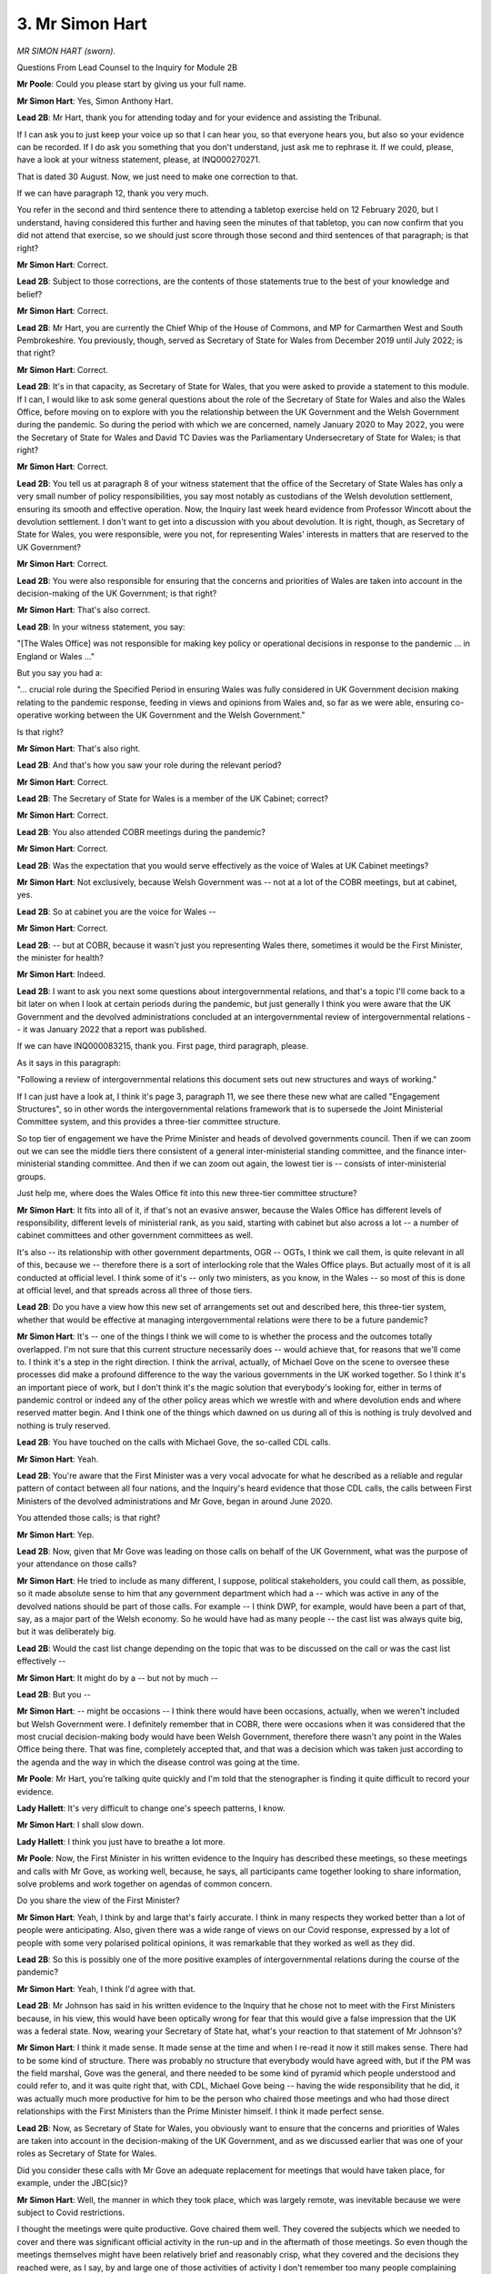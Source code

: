 3. Mr Simon Hart
================

*MR SIMON HART (sworn).*

Questions From Lead Counsel to the Inquiry for Module 2B

**Mr Poole**: Could you please start by giving us your full name.

**Mr Simon Hart**: Yes, Simon Anthony Hart.

**Lead 2B**: Mr Hart, thank you for attending today and for your evidence and assisting the Tribunal.

If I can ask you to just keep your voice up so that I can hear you, so that everyone hears you, but also so your evidence can be recorded. If I do ask you something that you don't understand, just ask me to rephrase it. If we could, please, have a look at your witness statement, please, at INQ000270271.

That is dated 30 August. Now, we just need to make one correction to that.

If we can have paragraph 12, thank you very much.

You refer in the second and third sentence there to attending a tabletop exercise held on 12 February 2020, but I understand, having considered this further and having seen the minutes of that tabletop, you can now confirm that you did not attend that exercise, so we should just score through those second and third sentences of that paragraph; is that right?

**Mr Simon Hart**: Correct.

**Lead 2B**: Subject to those corrections, are the contents of those statements true to the best of your knowledge and belief?

**Mr Simon Hart**: Correct.

**Lead 2B**: Mr Hart, you are currently the Chief Whip of the House of Commons, and MP for Carmarthen West and South Pembrokeshire. You previously, though, served as Secretary of State for Wales from December 2019 until July 2022; is that right?

**Mr Simon Hart**: Correct.

**Lead 2B**: It's in that capacity, as Secretary of State for Wales, that you were asked to provide a statement to this module. If I can, I would like to ask some general questions about the role of the Secretary of State for Wales and also the Wales Office, before moving on to explore with you the relationship between the UK Government and the Welsh Government during the pandemic. So during the period with which we are concerned, namely January 2020 to May 2022, you were the Secretary of State for Wales and David TC Davies was the Parliamentary Undersecretary of State for Wales; is that right?

**Mr Simon Hart**: Correct.

**Lead 2B**: You tell us at paragraph 8 of your witness statement that the office of the Secretary of State Wales has only a very small number of policy responsibilities, you say most notably as custodians of the Welsh devolution settlement, ensuring its smooth and effective operation. Now, the Inquiry last week heard evidence from Professor Wincott about the devolution settlement. I don't want to get into a discussion with you about devolution. It is right, though, as Secretary of State for Wales, you were responsible, were you not, for representing Wales' interests in matters that are reserved to the UK Government?

**Mr Simon Hart**: Correct.

**Lead 2B**: You were also responsible for ensuring that the concerns and priorities of Wales are taken into account in the decision-making of the UK Government; is that right?

**Mr Simon Hart**: That's also correct.

**Lead 2B**: In your witness statement, you say:

"[The Wales Office] was not responsible for making key policy or operational decisions in response to the pandemic ... in England or Wales ..."

But you say you had a:

"... crucial role during the Specified Period in ensuring Wales was fully considered in UK Government decision making relating to the pandemic response, feeding in views and opinions from Wales and, so far as we were able, ensuring co-operative working between the UK Government and the Welsh Government."

Is that right?

**Mr Simon Hart**: That's also right.

**Lead 2B**: And that's how you saw your role during the relevant period?

**Mr Simon Hart**: Correct.

**Lead 2B**: The Secretary of State for Wales is a member of the UK Cabinet; correct?

**Mr Simon Hart**: Correct.

**Lead 2B**: You also attended COBR meetings during the pandemic?

**Mr Simon Hart**: Correct.

**Lead 2B**: Was the expectation that you would serve effectively as the voice of Wales at UK Cabinet meetings?

**Mr Simon Hart**: Not exclusively, because Welsh Government was -- not at a lot of the COBR meetings, but at cabinet, yes.

**Lead 2B**: So at cabinet you are the voice for Wales --

**Mr Simon Hart**: Correct.

**Lead 2B**: -- but at COBR, because it wasn't just you representing Wales there, sometimes it would be the First Minister, the minister for health?

**Mr Simon Hart**: Indeed.

**Lead 2B**: I want to ask you next some questions about intergovernmental relations, and that's a topic I'll come back to a bit later on when I look at certain periods during the pandemic, but just generally I think you were aware that the UK Government and the devolved administrations concluded at an intergovernmental review of intergovernmental relations -- it was January 2022 that a report was published.

If we can have INQ000083215, thank you. First page, third paragraph, please.

As it says in this paragraph:

"Following a review of intergovernmental relations this document sets out new structures and ways of working."

If I can just have a look at, I think it's page 3, paragraph 11, we see there these new what are called "Engagement Structures", so in other words the intergovernmental relations framework that is to supersede the Joint Ministerial Committee system, and this provides a three-tier committee structure.

So top tier of engagement we have the Prime Minister and heads of devolved governments council. Then if we can zoom out we can see the middle tiers there consistent of a general inter-ministerial standing committee, and the finance inter-ministerial standing committee. And then if we can zoom out again, the lowest tier is -- consists of inter-ministerial groups.

Just help me, where does the Wales Office fit into this new three-tier committee structure?

**Mr Simon Hart**: It fits into all of it, if that's not an evasive answer, because the Wales Office has different levels of responsibility, different levels of ministerial rank, as you said, starting with cabinet but also across a lot -- a number of cabinet committees and other government committees as well.

It's also -- its relationship with other government departments, OGR -- OGTs, I think we call them, is quite relevant in all of this, because we -- therefore there is a sort of interlocking role that the Wales Office plays. But actually most of it is all conducted at official level. I think some of it's -- only two ministers, as you know, in the Wales -- so most of this is done at official level, and that spreads across all three of those tiers.

**Lead 2B**: Do you have a view how this new set of arrangements set out and described here, this three-tier system, whether that would be effective at managing intergovernmental relations were there to be a future pandemic?

**Mr Simon Hart**: It's -- one of the things I think we will come to is whether the process and the outcomes totally overlapped. I'm not sure that this current structure necessarily does -- would achieve that, for reasons that we'll come to. I think it's a step in the right direction. I think the arrival, actually, of Michael Gove on the scene to oversee these processes did make a profound difference to the way the various governments in the UK worked together. So I think it's an important piece of work, but I don't think it's the magic solution that everybody's looking for, either in terms of pandemic control or indeed any of the other policy areas which we wrestle with and where devolution ends and where reserved matter begin. And I think one of the things which dawned on us during all of this is nothing is truly devolved and nothing is truly reserved.

**Lead 2B**: You have touched on the calls with Michael Gove, the so-called CDL calls.

**Mr Simon Hart**: Yeah.

**Lead 2B**: You're aware that the First Minister was a very vocal advocate for what he described as a reliable and regular pattern of contact between all four nations, and the Inquiry's heard evidence that those CDL calls, the calls between First Ministers of the devolved administrations and Mr Gove, began in around June 2020.

You attended those calls; is that right?

**Mr Simon Hart**: Yep.

**Lead 2B**: Now, given that Mr Gove was leading on those calls on behalf of the UK Government, what was the purpose of your attendance on those calls?

**Mr Simon Hart**: He tried to include as many different, I suppose, political stakeholders, you could call them, as possible, so it made absolute sense to him that any government department which had a -- which was active in any of the devolved nations should be part of those calls. For example -- I think DWP, for example, would have been a part of that, say, as a major part of the Welsh economy. So he would have had as many people -- the cast list was always quite big, but it was deliberately big.

**Lead 2B**: Would the cast list change depending on the topic that was to be discussed on the call or was the cast list effectively --

**Mr Simon Hart**: It might do by a -- but not by much --

**Lead 2B**: But you --

**Mr Simon Hart**: -- might be occasions -- I think there would have been occasions, actually, when we weren't included but Welsh Government were. I definitely remember that in COBR, there were occasions when it was considered that the most crucial decision-making body would have been Welsh Government, therefore there wasn't any point in the Wales Office being there. That was fine, completely accepted that, and that was a decision which was taken just according to the agenda and the way in which the disease control was going at the time.

**Mr Poole**: Mr Hart, you're talking quite quickly and I'm told that the stenographer is finding it quite difficult to record your evidence.

**Lady Hallett**: It's very difficult to change one's speech patterns, I know.

**Mr Simon Hart**: I shall slow down.

**Lady Hallett**: I think you just have to breathe a lot more.

**Mr Poole**: Now, the First Minister in his written evidence to the Inquiry has described these meetings, so these meetings and calls with Mr Gove, as working well, because, he says, all participants came together looking to share information, solve problems and work together on agendas of common concern.

Do you share the view of the First Minister?

**Mr Simon Hart**: Yeah, I think by and large that's fairly accurate. I think in many respects they worked better than a lot of people were anticipating. Also, given there was a wide range of views on our Covid response, expressed by a lot of people with some very polarised political opinions, it was remarkable that they worked as well as they did.

**Lead 2B**: So this is possibly one of the more positive examples of intergovernmental relations during the course of the pandemic?

**Mr Simon Hart**: Yeah, I think I'd agree with that.

**Lead 2B**: Mr Johnson has said in his written evidence to the Inquiry that he chose not to meet with the First Ministers because, in his view, this would have been optically wrong for fear that this would give a false impression that the UK was a federal state. Now, wearing your Secretary of State hat, what's your reaction to that statement of Mr Johnson's?

**Mr Simon Hart**: I think it made sense. It made sense at the time and when I re-read it now it still makes sense. There had to be some kind of structure. There was probably no structure that everybody would have agreed with, but if the PM was the field marshal, Gove was the general, and there needed to be some kind of pyramid which people understood and could refer to, and it was quite right that, with CDL, Michael Gove being -- having the wide responsibility that he did, it was actually much more productive for him to be the person who chaired those meetings and who had those direct relationships with the First Ministers than the Prime Minister himself. I think it made perfect sense.

**Lead 2B**: Now, as Secretary of State for Wales, you obviously want to ensure that the concerns and priorities of Wales are taken into account in the decision-making of the UK Government, and as we discussed earlier that was one of your roles as Secretary of State for Wales.

Did you consider these calls with Mr Gove an adequate replacement for meetings that would have taken place, for example, under the JBC(sic)?

**Mr Simon Hart**: Well, the manner in which they took place, which was largely remote, was inevitable because we were subject to Covid restrictions.

I thought the meetings were quite productive. Gove chaired them well. They covered the subjects which we needed to cover and there was significant official activity in the run-up and in the aftermath of those meetings. So even though the meetings themselves might have been relatively brief and reasonably crisp, what they covered and the decisions they reached were, as I say, by and large one of those activities of activity I don't remember too many people complaining about at the time.

**Lead 2B**: I think, just for the transcript, I think I said JBC; I obviously mean JMC.

**Mr Simon Hart**: Yeah.

**Lead 2B**: Now, we'll come to look at some of the letters you exchanged with the First Minister during the pandemic a little later in your evidence, but how often would you actually speak with the First Minister of Wales during the pandemic?

**Mr Simon Hart**: Quite rarely. We would have been on the same calls from time to time. We would have been in the same COBR meetings from time to time. Did we have a regular dialogue of phone calls on a, you know, pre-determined date? No, we didn't. But actually I don't think we needed to, and I think sometimes there's a sort of belief that -- in my world -- that meetings are the cure for everything, but actually we met when we needed to. People met when they needed to, hopefully no more, and certainly no less. So, yeah, we spoke, but, as I say, there was no regular pattern to that.

**Lead 2B**: In light of your answer to that question it might be that you agree with the First Minister on this point. The First Minister in his written evidence has described you as being peripheral to his interaction with the UK Government. Now, have you got any comment on that?

**Mr Simon Hart**: It's an interesting expression. I don't necessarily disagree with it because the point of contact was CDL to the First Minister, so that was fine. We were there, ourselves, the Scottish secretary, and one or two of those were there for a slightly different reason, so that -- I'm not parochial about that point. I think I might have phrased it differently but I don't disagree fundamentally.

**Lead 2B**: I would like to ask you next about the period leading up to the first national lockdown. The impression one gets from reading your witness statement is that it wasn't until mid-March that, to use your words, the gears of governments changed and the focus shifted to managing the pandemic. Is that a fair reading of your evidence?

**Mr Simon Hart**: Oh, it was definitely the case that in the early stages of awareness, when the nation, the UK, became aware of the pandemic, and what it was capable of, and what the worst-case scenario could look like, then that process started to speed up --

**Lead 2B**: Sorry to interrupt you, just stopping you there, when do you say that was, that people became aware, within government, about reasonable worst-case scenario and that there would be a need to speed up the response?

**Mr Simon Hart**: The moment when the severity of what was heading in our direction became really apparent, I think, was in the first COBR meeting that was called. And I will have to refer to the notes as to when that was. But the first COBR meeting was when all of the -- I think, pretty well the whole cabinet plus Welsh Government and many others were in the room, and I think it was at that stage that Patrick Vallance and Chris Whitty explained in pretty stark terms what was -- what was likely -- what was possible, what might happen. I think at that moment everybody refocused and put a significant amount more priority into whichever element of disease control or avoidance that we were responsible for, and everything else got parked while we were trying to -- while we were trying to achieve that.

**Lead 2B**: Now, obviously that first COBR meeting was well before mid-March and it's -- just going back to your statement, where you say that it wasn't until mid-March that the gears of governments changed.

Just before I ask the question, just to be clear, when you say the gears of governments, plural, changed are you talking here UK Government, Welsh Government or both?

**Mr Simon Hart**: I think it's both. I can't -- I'm not here to speak for Welsh Government but I think it's both because -- you know, governments don't do 0 to 60 very quickly, they're big machines, they're inherently and frustratingly slow, and even with the -- even with the urgency with which we knew we had to address this, and the realisation that there was an emergency probably already upon us, let alone heading our way, still the machine takes a bit of time to get up to the, you know, appropriate speed.

Could argue that -- you know, when was that? Did it happen at all? And we could talk about that. But the effort started early on, but the machine, the lag time would have been a few weeks, yeah.

**Lead 2B**: Because obviously mid-March is but a week before the national lockdown on 23 March, so does it not strike you as worrying that it wasn't until mid-March that the gears of governments changed?

**Mr Simon Hart**: I -- with the benefit of hindsight, could we have done things differently? Could we have done things faster? I think that's something which clearly this Inquiry will reach a conclusion on. I do remember the numerous meetings at the time, either in COBR or in Cabinet, or in the margins of all of those meetings, meetings -- internal meetings with officials in the Wales Office and other departments at the time. I just ... I remember everybody coming to terms with what the lockdown actually meant. Nobody in government has ever done anything like that before. Nobody had really been faced with what the economic consequences, what the social consequences were of what we were heading towards, and that sense of inevitability, that we were about to embark on something that nobody in the -- nobody in any of the countries affected by Covid had ever done before.

So we were aware of what the sort of medical risk was, we were also becoming increasingly aware of what the economic risk was, and trying to find a balance which protected the economy, protected people's livelihoods and jobs at the same time as managing disease control. And there was a -- I just remember a very -- a passage of time when we were -- there was an expression at the time, if you remember, which was about "following the science", and I think that was often misinterpreted as just follow the medical science, that was the only science out there to follow. There was behavioural science too, and we were conscious of and worried of how much public patience that we could demand and expect when we went into lockdown.

So although it wasn't quite your question, that question about did we go into lockdown too late, too soon, right time, was as much governed by what we thought we could expect of the public, as it was some of the medical advice that Chris Whitty and Patrick Vallance were giving at the time. It was a very fine balance, and a lot of difference of opinions on that. And, you know, history will now relate as to whether that balance was right and, if we did it again, would we come to a different timing conclusion.

**Lead 2B**: Now obviously, Mr Hart, we're concerned in this aspect of the Inquiry with the Welsh Government's core decision-making during the pandemic, and you mention in your witness statement that you in fact had to give evidence to a Senedd committee on 9 March, I think you say, and you make a point of saying in your witness statement:

"There was nothing unusual in this event other than to note, in hindsight, the complete lack of any mention of the growing pandemic ..."

Then you also go on to say that in this period, January to March, your engagement with Welsh ministers was nothing out of the ordinary and that your feeling at the time was one was getting on with business as usual.

So the sense one gets from your witness statement is that your understanding was the Welsh Government were not engaging with the pandemic at this stage up until, as you say, mid-March, when the gears of governments changed. Is that right?

**Mr Simon Hart**: I think it would be wrong to deduce from that that there was any complacency on the part of Welsh Government in their defence. I think there was -- I can't underestimate how much, at the time, people were learning as we went along. I just cannot underestimate the fact that this was territory nobody, literally nobody, had ever been in before. And my recollection of it was that, as people became aware of the risks and understood more about the disease and what it was capable of, everybody I came across, whether they were politicians or whether they were officials, whether they were volunteers, members of the public or anything else, more and more people literally devoted every hour of the day and every ounce of their energy to trying to do their bit to do the right thing at the right time.

And sometimes in the recollection of this it almost seems like people, sort of, didn't care or they made callous decisions for thoughtless reasons, whether it's -- whether it was Welsh Government, who I know you take evidence from, or anybody else I saw, but particularly the civil service and officials, I -- we might have made some profound mistakes but the desire to try to get this right was very evident very early on, as soon as people became aware of what was -- as I say, the expression I use -- what was heading our way.

**Lead 2B**: In your statement talking about your role you say:

"[It] evolved, increasingly, to that of a critical friend of the Welsh Government ..."

So perhaps acting as a critical friend of the Welsh Government, do you think that the Welsh Government was slow to recognise the seriousness of Covid in the period January to March 2020?

**Mr Simon Hart**: I think, by the way, we were a critical friend of UK Government too, it was our job to be able to report into other departments, and indeed Number 10, of our experiences and observations from what was going on in Wales, so it wasn't exclusively for the benefit of Welsh Government.

Given where we were and given the manner with which we were -- the way in which we were addressing the disease, which was through public health legislation rather than through civil contingencies legislation, I don't think I could sit here in all honesty and say that Welsh Government were deliberately slow on the uptake. I think Welsh Government reacted, given the resources and knowledge that it had at the time, probably much the same as other governments. That may one day be concluded as being too little, too late. That's not for me to conclude. But I didn't witness anything which would enable me to say -- to give you an affirmative answer on that.

**Lead 2B**: You've mentioned the legislative choice that was made in your previous answer, so the fact that the Civil Contingencies Act was not used but public health powers were used to respond to the pandemic, and you say in your witness statement that, whilst this had the advantage of bespoke approaches being adopted to respond to the particular circumstances of the pandemic in each nation, you say it had the disadvantage of a confusing plethora of different requirements and restrictions establishing internal borders in the UK which had not existed to the same extent previously.

Now, the Inquiry has heard evidence in Module 2, in particular from Mr Johnson, who in his view said that the UK, in the event of a future pandemic, should be treated as a single epidemiological unit, and the best approach is a UK-wide one with no differences between the four nations.

Do you share that view?

**Mr Simon Hart**: I shared it at the time and, looking back now, I'm even more emphatically of that belief.

And it looks from the First Minister's written evidence that he's not a million miles away from that position either. He, I think, expresses surprise that the crisis wasn't dealt with by way of civil contingencies legislation. I think that's quite early on in his own evidence. And if there was a single thing -- if there was a single sentence which I could conclude my evidence to you, it would be that. It is that area, it is that decision, which, if we were to do it again, I would do differently, more so than pretty well everything else.

**Lead 2B**: When you say "do it differently", so not use public health powers, and the quid pro quo would be, what, to use the Civil Contingencies Act?

**Mr Simon Hart**: I remember a minister in COBR when the debate took place very early on and the question was raised about: do we proceed on the basis of public health legislation or civil contingencies? And the conclusion was reached that it was more appropriate via public health legislation.

I think, if my memory serves me right, because that would only need to go to Parliament for renewal less frequently than civil contingencies legislation would. I think we would have had to update civil contingencies legislation more frequently than we would public health, so the decision was reached. And I remember a minister just saying in the meeting "If this isn't a civil contingencies emergency I don't know what is". And so there was some question right at the start about whether -- about which road we should go down. And it may not have changed -- if we had done that, by the way, it may not have changed the outcome, there might have still been decisions which were taken which might not have been, with the benefit of hindsight, the right ones, but what we would have been able to do is present, I think, a much more consistent and much simpler, much plainer set of proposals, restrictions, principles than we were able to do subsequently.

And I'm not obviously pointing a finger of blame. It was inevitable, once we had three, four different administrations, all with sort of slightly different ideas about how to deal with this, but a population which was very fluid, this was going to lead to problems. And I found it increasingly disturbing that we were looking at the problem through the lens of a political boundary, geographical boundary, between England and Wales, in my case, rather than looking at the population and the way the population and the economy crosses the border, without -- without a second thought for that kind of thing.

And, you know, as I say, I've concluded on many occasions if I had the power to change it that's what I would have done.

**Lead 2B**: Now, one of the obvious implications of using public health powers, as you allude to, is divergence, and you make the point in your witness statement, you say in the early phase of the national lockdown all four nations worked closely together, but by May 2020 you say you had become "concerned about the risk of this unity of purpose starting to fray", and you specifically identify the Prime Minister's announcement of 10 May. So that's the announcement where the UK Government changed its overarching public health message from Stay Home, Save Lives to Stay Alert, Save Lives but the decision was taken in Wales, Scotland, Northern Ireland to keep the message of Stay Home, Save Lives.

Now, it would be right, would it not, that 10 May was a real turning point in terms of four nation co-ordination?

**Mr Simon Hart**: I'm not sure who is making that assertion.

I go back to what I said earlier on. This was a period of intense and unpredictable activity, and I think there were moments when the relationship between four nations worked well and there were moments when it didn't. I think that was entirely to be expected. It might well have been the case if we'd been under civil contingencies legislation as well, who knows. And if there was another, God forbid, pandemic, I have absolutely no doubt that there would be similar tensions.

We were -- we were -- we were fighting something nobody had ever had any experience of doing before, and the idea that that could be kind of seamlessly resolved by just a series of more regular meetings is for the birds. This was always going to be very, very complex, very, very contentious, it was going to trigger all sorts of political and practical rows.

So, turning point, there were high points, there were low points, but I don't think there was a turning point.

**Lead 2B**: You say in your witness statement that increasingly over time you were left with the feeling that Welsh ministers actively sought differentiation in their approach, compared to the UK Government's in England, and you say "for no other reason than to be different and to set Wales apart from other nations in the UK", so in other words you thought Wales were being different for the sake of being different?

**Mr Simon Hart**: It was -- I -- I'm afraid with -- more in sadness than anger, I do believe that to be the case, because if you approached the whole thing from the point of view of outcomes rather than processes, it was difficult to see any evidence which suggested that the outcomes were going to be or were any different as a result of some of the divergent policies which were emerging.

The rates of spread, all of the things which we read about with increasing horror every day were largely the same over the whole of the UK. You could make some perfectly reasonable differentiations based on population dynamics and that sort of thing, but the idea that there was any significant geographical difference between Scotland, Wales, Northern Ireland, England wasn't supported by evidence, in my view.

And so -- and where you have a population, and we frequently used to publicly have this debate at the time, where there's 100,000 people every day of every week who are going over the border from England to Wales for work purposes or medical purposes or whatever it might be, we were picking up, and we were simply representing the views of quite a lot of stakeholders, quite a lot of stakeholders in the Welsh economy at the time, we were picking up increasing frustration from people saying "I don't understand the difference, I don't know whether" -- I mean, when I used to go to London, I mean, I remember Great Western used to send out a tannoy message halfway under the Severn Tunnel saying ":outline:`Put on your mask`", or ":outline:`Take off your mask`".

Anything which led to confusion, anything that led to contempt, anything that led to sort of lack of confidence in the process that was in place were potentially dangerous, in my view, and that's why we were articulating the views, to UK Government as well as Welsh Government, that we should stick as closely as we possibly could to similar measures across the whole of the UK as was possible, and every time we diverged from that, I -- rather than save lives, I think what it did is cause confusion.

**Lead 2B**: Now, confusing public messaging is one thing, but here aren't you going further than that, you're saying that the Welsh Government's motivation for making decisions was simply to be different for the sake of being different; is that really what you're suggesting?

**Mr Simon Hart**: It was unquestionably a reflection of what people within Wales were telling us and Welsh stakeholders were telling us, the Welsh economy was telling us. And in the absence of any evidence to suggest that the divergence was going to have the effect that it was argued, then it was difficult to reach any other conclusion from time to time.

So I don't say this with any sense of glee. I think in a moment of national, international emergency like this was, I think the risk of that being the only conclusion that people could reach was heightened and what genuinely worried me was if that's where people -- what people were thinking, then their enthusiasm, if there was such a thing, for complying with the regulations was going to be compromised. And that ultimately was bad for everybody. And that's why we said what we did.

**Lead 2B**: If we can please have a look at a document, it's an email read-out of a meeting that you had with Ken Skates on 26 March 2020.

It's INQ000128940.

If we can have a look, please, at the second bullet point:

"[Secretary of State] ..."

So this is you, Mr Hart:

"... thanks [Ken Skates] for this, but says there have been some occasions where [Welsh Government] has decided to do things differently without immediate clarity as to what differences have been pursued. [Secretary of State] raises diversion on business rates and definitions of key workers, particularly in cross-border areas. These can look like political opportunism, even though, there are likely valid reasons for divergence."

So you appear there to concede that whilst it might look like the Welsh Government are simply making decisions for the sake of being different, there are likely to be valid reasons for divergence. Do you stand by that?

**Mr Simon Hart**: I was -- I thought Ken Skates, by the way, was one of the standout performers in Welsh Government during this process, and he was somebody who was able to leave any party political differences well behind him in our shared desire to reach the right place.

I think this was me being as tactful as I possibly could in the circumstances, but I think if Ken was here he would -- we talked about this a lot. If there were valid reasons for divergence, I'm not completely sure what they were, and more importantly I'm not completely sure what effect they had.

**Lead 2B**: We've talked about the Prime Minister's announcements, so the change of UK Government policy to -- from Stay Home to Stay Alert.

The public statement the Prime Minister made -- we can see it, it's INQ000065338 -- we don't need to read it but just to make the point that this change of policy obviously applied to England only, yet if we were to read that statement, you can take it from me that there is very little in there to suggest that these were England-only measures, and that was a concern we heard from Toby Mason a moment ago.

My question is simply this, Mr Hart, that was a concern raised by the Welsh Government; did you take any steps as Secretary of State for Wales the voice of Wales in the UK Cabinet to ensure that UK Government public health communications were clearer when they were only meant to apply to England?

**Mr Simon Hart**: Frequently I remember our sort of comms people talking to the media about making clear what was Wales only, what was UK-wide, what was England-only. It was an ongoing problem, it would often occur every day.

And it absolutely illustrates the point I was trying to make about the civil contingencies route, because we were frequently in situations where BBC Wales for example would be reporting the First Minister's position minutes before there was a press conference in London with the Prime Minister making his comments, and any gap in between those two things was immediately seized on by people who were either angry or confused. Neither of those sentiments was helpful as far as disease control was concerned.

And it absolutely illustrates why I think if we were to relive this pretty dreadful time we'd need to do it on a UK-wide basis, because the idea that there was an England-only problem or a Wales-only problem is nonsense, it was a UK -- it was a global problem but it was definitely a UK problem, and the idea that we could subdivide it into even smaller responses I think just made the situation more complicated than it needed to be.

**Lead 2B**: On 2 April 2020 you spoke to Vaughan Gething, and we've got a note of that call.

It's INQ000256824.

And it's I think eight lines up from the bottom of that email on that first page:

"SH said he felt he had a role to scrutinise/interrogate decisions whilst not wanting to get in the way."

Then if we can go further up that email chain, I think it's seven lines down in the second email, Vaughan Gething says that he:

"... did not pick an argument over [your] self-appointed scrutiny role."

Now, we discussed obviously the role of the Secretary of State for Wales earlier on; was scrutinising and interrogating decisions of the Welsh Government really part of your role?

**Mr Simon Hart**: Yeah. I think it was. Absolutely I think it was. We were having representations from individuals, professionals, public servants, businesses, all the time, every day of every week, asking us --

**Lead 2B**: Within -- sorry to interrupt you. Within Wales?

**Mr Simon Hart**: To the Wales Office. In Wales, yes. Welsh businesses, Welsh public servants coming to us saying "Please represent our views to Welsh Government". So that's exactly what we did. And I think it's -- in precisely the same way, by the way, as I think Welsh Government were not shy in doing when it came to UK Government decisions, and there's quite a lot of references in the media to an ongoing critique being provided by the First Minister of Boris Johnson during this time.

And I actually -- I don't object to that. I mean, I think it caused a bit of confusion, which I do object to, but I think the idea that any of us should be above or beyond some degree of scrutiny is -- is -- I don't feel comfortable with that at all, and frankly we should all, you know, in our -- in our roles we should be prepared for a bit of that, and I think in a moment like this it's absolutely right that we should say "Hang on a minute, are you sure you've got this right?" That's all that was.

**Lead 2B**: Moving into April, we know that on 24 April the Welsh Government published "Leading Wales out of the coronavirus pandemic: a framework to recovery". Don't need that to be displayed, but on the same day you wrote to the First Minister, and if we could have your letter -- it's INQ000256843 -- like to look at the third paragraph, please.

This is talking about that framework, a framework for recovery, and you say:

"As written, the framework alludes to the possibility of a separate path for Wales out of the lockdown."

Then the next paragraph, please, if we zoom out and zoom back in, bottom of that page:

"I also note that the framework does not mention the UK Government once, despite us being a key partner of the Welsh Government as we respond to the outbreak. This will not go unnoticed. Our Governments are working well together and I believe we need to demonstrate our continuing commitment to do so."

What do you mean when you say "This will not go unnoticed"? By whom will it not go unnoticed?

**Mr Simon Hart**: People who were increasingly concerned that there was a disconnect between UK Gov and Welsh Government, and it wanted to at least have the confidence that there was a joined up collegiate approach, not only to the economic package but also to disease control, as indicated in reference to military support in there.

And I just thought it would have been helpful, rather than sort of feeling indignant for being left out, I just thought it'd be helpful for the public to know that the full joined up might of the UK and Welsh Government was acting in lockstep in order to achieve these aims. I thought that would have been a helpful observation to make. And it would have -- it would have minimised the opportunity for the media to suggest that there was more -- more of a division than was the case. So I thought it was a helpful suggestion that -- in a comms sense, which we should have signed up to.

**Lead 2B**: Would it be fair to describe this as a bit of a shot across the Welsh Government bows to fall into line?

**Mr Simon Hart**: No, not really. No, no, no, no. I think that -- I don't think people should see demons where demons don't exist. We were, as I've said before, in a period of very intense activity, and I think it is perfectly reasonable for UK Government and devolved government during that time to challenge each other, to try to better understand the reasons behind and the evidence behind divergence, if divergence is necessary. Perfectly happy to do that in relative privacy of an exchange of letters, but I don't think -- I don't think that it was necessarily unsurprising that from time to time that could be contrived as being inflammatory. It wasn't intended to be inflammatory but I think the idea that we should, you know, shine a light at each other's policy areas and activities from time to time is -- is part and parcel of a response to a crisis of this magnitude.

**Lead 2B**: Now, this letter, and we don't need to go to the relevant part of it, but it refers to the "Military Aid to Civil Authorities process". Can you just very briefly explain what that process is for us.

**Mr Simon Hart**: It's basically where Welsh Government come to us requesting assistance from the Ministry of Defence, normally in the form of personnel, more often than not for ambulance support with the Welsh ambulance service and also through the vaccination programme.

And each time that a request was made for X number of service personnel to assist with the vaccine roll-out or the medical response, that required a sign-off from the MoD and from the Wales Office. That was the same in Scotland as well as in Wales, and I don't think there was a single occasion where we declined a MACA request.

**Lead 2B**: So all requests were approved?

**Mr Simon Hart**: I'm pretty certain. Right at the end, I think there might have been a MACA request or two where the number bid for wasn't met but -- for example, there might have been 100 personnel bid for, the MoD was able to release 50 or 75. Those are my -- I've just made up those numbers, but there was sometimes a bit of a deal to be done, simply because of the availability of personnel at the time.

**Lead 2B**: Do you consider that the MACA process worked well during the pandemic?

**Mr Simon Hart**: I think it worked fantastically well. I think it was one of those examples of where everybody sort of got over themselves and were able to join in a common endeavour. And the MoD -- I remember being vaccinated myself from a guy from -- seconded to Tenby from Cambridge and was incredibly proud of the work they did, really felt he was contributing to the "war effort", as he described it. And those kind of examples were -- I think, you know, raised the morale of everybody in the area and who was affected by them.

**Lead 2B**: Just staying on the topic of intergovernmental relations, part of your -- I think it's paragraph 39 of your witness statement.

Perhaps we could have this displayed, so it's INQ000270271.

And it's page 9 of your witness statement, paragraph 39. You refer to some correspondence between yourself and the First Minister during this period, so we're now in May 2020, and you say:

"It also became increasingly clear to me that the open and unified 'big tent' approach of the UK Government since the start of the first national lockdown, whereby Ministers from the devolved administrations had been invited to attend a wide range of UK Cabinet meetings including COBR-M and various Ministerial Implementation Groups (MIGs), was not being reciprocated by the Welsh Government."

Was it your view that co-operation between the two governments was essentially a bit of a one-way street?

**Mr Simon Hart**: It felt a bit like that at times, and -- it didn't cause us sleepless nights, I might add, and we weren't exactly looking for extra meetings to go to, there were plenty to choose from. What we thought it would -- what we were trying to achieve here was the ability to turn to the press, turn to the public in Wales to say, you know, we are arm in arm. UK Government Welsh Government arm in arm.

And we thought the best way or one way of doing that was to be in the same room, not necessarily with a speaking part or a vote or a power of veto or anything like that, just to be there. In the same way that the First Minister and others attended COBR meetings, we thought it would be helpful if David TC Davies, who we mentioned earlier on, was able to attend a weekly meeting in Cardiff or something like that. We thought optically that would be quite beneficial.

It turned out that view wasn't shared, but we gave it a go.

**Lead 2B**: I think it's right, isn't it, that the First Minister wrote to you and effectively said "You're welcome to come along to meetings but only when reserved matters are on the agenda"?

**Mr Simon Hart**: And, with great respect, I think it sort of slightly shines a light on the problem. In Covid there was no such thing as devolved or reserved. You know, every penny of Covid support, every soldier who turned up to help the vaccination programme, every measure that was put in place was actually funded by UK Government. And that's not a boast, it's just the way that it is. And so none of this -- nothing would have happened without the -- without the whole of the UK Government operation behind.

Even if I accept that there were some areas of devolved activity with which we have no immediate responsibility -- which I'm, you know, in many respects happy to accept -- that didn't mean that there wasn't some value from having the same people in the same room so that we could turn to the public and turn to the professional services in Wales and say "Don't worry we're not allowing some political differences to get in the way of decision-making here". And I thought that would be helpful and I believe that to be the case still today.

**Lead 2B**: The ministerial implementation groups which we heard a bit about were wound down middle of 2020, and that was done without any consultation with the devolved administrations, and the First Minister had reason to write to you setting out his concerns about that.

We don't need to bring the letter up, it was a letter on 22 June 2020 where he said:

"... I am concerned about the way that machinery is being wound down and the intermittent contact in recent weeks."

That concern having been raised with you, what did you do to ensure that those concerns were factored into UK Government decision-making?

**Mr Simon Hart**: From memory -- I have to rely on memory here -- we at that stage were reverting to the model that existed before the pandemic, and I don't think there was -- I don't think as far as Michael Gove was concerned, as the Minister for the Union, there was any particular decision taken that liaison with, the relationship with Welsh Government or Scottish Government was in any way going to be reduced, it was just taking on a -- it was just, in a sense, taking on a new format.

And this is going to sound a bit chippy, it's not meant to be, you know, I think there's a huge difference between sort of outcomes and process here and, if I was to be respectfully critical of the First Minister, there was an awful lot of focus on process, and I think that was -- you know, as if every problem in the world could be resolved by a meeting. And I think, you know, Michael Gove's view was: no, we need to -- you know, implementation and outcomes are what really matters and we will therefore -- you know, we will evolve this relationship. But the idea, if indeed it is implied, that somehow there was a sort of sidelining exercise going on, is, you know, nothing -- I don't recognise that.

**Lead 2B**: The Inquiry's received evidence from a number of Welsh ministers and Welsh officials to the effect that meetings with their UK Government counterparts were often at short notice, sometimes without an agenda or papers, and that the general feeling was that meetings were held with the devolved administrations effectively to inform them of decisions already made rather than as a forum for joint decision-making. Is that something that you recognise?

**Mr Simon Hart**: Is that in the context of Covid or just more widely?

**Lead 2B**: During the pandemic, particularly in the context of MIGs and then MIGs being replaced by Covid-O and Covid-S, and intergovernmental relations generally.

**Mr Simon Hart**: I thought -- I thought the complaint was that meetings didn't exist, but apparently the meetings did exist.

**Lead 2B**: Well, we know -- we know -- we have CDL, we had MIGs, they were replaced by Covid-O, Covid-S, some Welsh officials were only invited to aspects of those meetings, you had CDL calls, so there's no issue that there were meetings.

**Mr Simon Hart**: But this is what, you know -- this is why I feel strongly about civil contingencies thing because, you know, there are areas which are devolved and there are areas which are reserved and that's fine, you know, for example defence, foreign affairs are reserved matters, health is devolved, but where you have -- where you have military assistance in the delivery of health, then the lines get blurred. And I'm not aware and I don't remember during the pandemic any Welsh ministers ever saying to me -- I stand to be corrected by the way -- that they had had an unsatisfactory meeting with a particular colleague and could I do something about it. Most of the time I think people recognised, as I've said before, that a large number of people were working as hard as they could in dealing with a very unknown enemy and that if there were slip-ups or if there were meetings which should have gone on longer or should have been curtailed sooner and if there were -- if there was something wrong with the process, nine times out of ten it wasn't as a result of some kind of contempt for devolved government, it was probably just the fog of war.

**Lead 2B**: Change topic and ask you some questions about travel restrictions next. So we know that in September 2020 rates of infection were rapidly rising in Wales. Local health protection areas, essentially local lockdowns were put in place in a number of areas, and the Inquiry's received evidence that those local lockdowns were not as effective at slowing the rate of infection as they had hoped and more stringent measures needed to be brought in. You then have the Welsh firebreak which came into effect Friday 23 October for two weeks.

And the First Minister wrote to the Prime Minister on 28 September -- I don't propose to have the letter displayed -- but he then had to write again on 13 October, and in that second letter the First Minister noted that ... hasn't had a response to the 28 September letter but he goes on to urge the Prime Minister to introduce regulations in England to restrict travel from high prevalence areas because guidance had not proved effective. And then the day after that you get a similar letter, or the Prime Minister received a similar letter from Nicola Sturgeon on behalf of the Scottish Government.

If we can just have a look at your letter of 15 October, it's INQ000256870, and the first line says you are seeking "urgent clarification of issues arising from your recent announcement", about travel from England into Wales.

I suppose, just pausing there, when you wrote this letter on 15 October were you aware of this -- these two unanswered letters written by the First Minister to the Prime Minister about this very issue?

**Mr Simon Hart**: Can't remember. Sorry.

**Lead 2B**: Third paragraph, second sentence, you say:

"As far as the evidence you rely on is concerned: this, too, needs to pass scrutiny."

When you say "pass scrutiny", do you mean by the UK Government, by the Senedd, by who?

**Mr Simon Hart**: I think the ... I think by the public, actually, who were increasingly anxious to understand upon what evidence any of these decisions were taken, not necessarily members of the public who were fundamentally against lockdown, by the way, but people who had strong views in both directions. And again, at the risk of sounding like a broken record, this -- it is these kind of difficulties that arise as a result of different policies in different parts of a small island.

**Lead 2B**: If we just have a look at the First Minister's response to your letter.

It's INQ000226115, please.

It's 19 October, so the First Minister explains that the regulations mirror restrictions already in place in local health protection areas but he goes on to explain that the decision has been made on the advice of the CMO for Wales, that's Dr Atherton, and we see he quotes -- it's the fourth paragraph there -- Dr Atherton's advice:

"'I fully support the proposal to restrict travel from high-Covid transmission areas to protect the public health of people living in areas which have lower rates of virus in circulation; often areas which are remote or less densely populated. This is a sensible and necessary approach in line with the existing restrictions for travel that are in place for the 17 health protection areas across the country'."

I mean, do you accept that the Welsh Government was effectively following scientific advice in the decision it made regarding the travel restrictions?

**Mr Simon Hart**: It was following -- it was following Dr Atherton's comments, that's not really -- but I don't think that was really our point at the time. Our point at the time is that there were different bits of advice that UK Government was relying on and we were -- and people who were travelling around the UK rather than just around England or just around Wales were confused about the fact that there were two conflicting bits of advice and no supporting, necessarily -- so visible and compelling -- supporting evidence of one over the other or vice versa. Therein lies the problem.

And the moment -- we were concerned the moment there is any confusion about these things is when the -- you lose public confidence and people start thinking "I'm not sure what I'm supposed to do or where I'm supposed to do it or where the rules kick in or where they don't".

And I thought it was quite revealing, but not in a sinister way, the lengthy exchange in WhatsApp messages amongst -- which is part of the evidence pack -- between Welsh ministers, members of Mark Drakeford's own Cabinet were expressing a surprisingly large amount of confusion themselves as to what they were able to do.

So this is not sort of some, you know, a high-handed sort of UK Gov critique. Mark's own team were WhatsApping each other saying, "I don't actually fully understand the rules", "Can anybody tell me if I can go from here to there?", "Not sure if it's a work event or not", "Not sure if I'm covered by ...", ":outline:`Do I have to wear a mask?`" All of that is laid out in some detail in their WhatsApp exchanges. And that's not a criticism, it's an observation in fact that there was significant confusion. And then if you had -- if your travel or your work happened to take you across the border, let's say you live in Montgomeryshire but your medical care is provided by the Royal Shrewsbury Hospital in England, those were dilemmas people were having every single day, "I'm not quite sure when I move into another jurisdiction what rules ..." As a result of all of that, people just reverse out of the whole thing, and that's where the confusion arises.

**Lady Hallett**: I'm afraid the stenographer's struggling, Mr Hart.

**Mr Simon Hart**: I'm so sorry.

**Lady Hallett**: We've got several -- multitudinous "unclears" on the [draft] transcript, so for those who are following the transcript, if you could slow down, we'd be really grateful.

**Mr Simon Hart**: Of course.

**Mr Poole**: Mr Hart, just moving topic, I want to ask you a few questions about PPE.

Now, PPE is going to be dealt with in a later module, so, again, these are just some high-level questions anchored in a couple of documents.

If we can have a look at the 31 March letter that you wrote to the First Minister.

It's INQ000113643.

And you -- it's the last paragraph on that page, you asked:

"Second, we are, as you know, making excellent progress in ordering more ventilators and PPE and in sourcing new opportunities to manufacture them. It would be helpful to know the Welsh Government's outstanding needs in this regard. I would be grateful for this information even if you have already fed it in via other routes."

Then you wrote again about PPE, it's 14 April, that is INQ000113621. And I think I'm looking at the -- yes, so it's the fourth -- it's the last paragraph of the first page and over the page, you say:

"It is because we need to meet this challenge as four united nations that I am writing to highlight the breadth of UK Government support that is at your disposal should you wish to use it. Not only do we need plan effectively and distribute supplies equitably but we also need to do so at speed. Whilst it is your Government's responsibility to quantify and distribute the PPE equipment that is needed across Wales, I wanted to reassure you that we in UK Government will continue to do whatever we can to assist you in that operation."

My question is simply this: did you have concerns about the provision of PPE in Wales at any stage during the pandemic?

**Mr Simon Hart**: I think we all did, we had concerns over PPE across the whole of the UK, and part of that was because there were concerns about PPE across the whole of the planet where Covid was an issue. Normally you can tap into an undisturbed market. In this instance, because everybody's market was disturbed in terms of the provision of these items, that became a whole lot more difficult.

What I do recall very clearly, particularly on the point about ventilators, was at one stage -- I was in a meeting with Matt Hancock and Vaughan Gething when this was raised -- at one stage there was a belief that ventilators were probably the most important item that we could acquire in volume in order to help people who were the worst affected by the disease. It was literally within about a fortnight of that that the medical advice had moved on and had begun to focus much more on earlier intervention with patients, and so the urgency around ventilators had subsided a bit, but we also knew that we were buying PPE in vast quantities as a UK Government and I just thought it was a helpful thing to be able to make the offer to Welsh Government, and if they were deficient in any of these items it was worth talking to us because we were -- had people all over the world trying to buy stuff in in volume. That said, not necessarily knowing that it would be used, as in the ventilator case, but we -- so we thought that would be a helpful -- a helpful offer to make.

**Lead 2B**: Mr Hart, finally just some questions about your engagement with local authorities in Wales.

You say in your witness statement that throughout the pandemic you met with a range of stakeholders in Wales without Ken Skates or any other Welsh ministers being present and those were meetings, I think I'm right in saying, with Welsh local authorities, police forces and business sector. How did those meetings feed into your engagement with the Welsh Government?

**Mr Simon Hart**: I think, from memory, certainly the businesses and I think there's an annex in one of the evidence packs about the businesses that I'd met -- normally at their invitation, I should add -- who had changed their business model often to make PPE or to do, manufacture things like :outline:`hand sanitiser`, and wanted to be able to market their -- market their achievement as much as their product actually. A lot of these people do something that they consider to be of huge public service, which it was. These were not people who were, you know, onto a good thing and making money, but they were doing what they thought was right, which was responding to the call for help. And so it was always extraordinarily uplifting to go to some of these factories, a sort of gin distillery making a :outline:`hand sanitiser`. But the pride with which the owners and workforce displayed for what they were doing was, you know, one of the sort of few good bits about all of this.

In terms of police, I don't remember quite -- we used to have frequent -- frequent -- bi-monthly meetings with the chief constables as a matter of course. I suspect during this particular period they were more focused on the enforcement of regulation obviously than they would normally.

And local authorities, similar but not particularly specific. But where there were concerns, I think for example my own local authority had a particularly difficult time with some of the travel restrictions, being a coastal constituency, a lot of people coming in and out, there was quite a lot of pressure on the local authority around enforcement, and indeed the police for that matter. But where necessary we would feed that back into UK Government departments and where necessary back into Welsh Government departments. But I don't remember any particular sort of rub on that, I think it was all conducted at a -- in a reasonably civilised way.

**Mr Poole**: Mr Hart, they're all my questions for you, but there are some questions from core participants.

Questions From the Chair

**Lady Hallett**: Just before Ms Heaven asks any questions that I've given permission for, could I ask you this, Mr Hart: going back to one of the earliest questions that Mr Poole asked you, talking about a new system, obviously attempt's been made to come up with a new system. It looks a pretty complicated system to me, but --

**Mr Simon Hart**: The IGR, the intergovernmental --

**Lady Hallett**: The one about several tiers and --

**Mr Simon Hart**: Yes.

**Lady Hallett**: Right, and titles that weren't exactly easy to remember. But can we just put to aside normal circumstances, what structure do you think would be best placed to serve the people of Wales, England, Scotland and Northern Ireland in an emergency if you're going to get the right involvement of the devolved nations with the UK Government? Have you thought about what would be the best structure, or do you think the Gove type structure was the --

**Mr Simon Hart**: I have. I think there's structure and there's process. The process, which I mentioned, is civil contingencies legislation. And I think, but stand to be corrected, that under civil contingency planning -- regimes already in place, for example there are -- there's a structure for what happens in the event of -- fill in the relevant gap, that I think already exists. I think the Cabinet Office will, if there was a major terrorist event, for example, in Wales or some kind of climatic catastrophe or some kind of -- or some kind of pandemic, civil contingency regime already exists. I couldn't tell you necessarily what it is but it's undoubtedly simpler than the one we were looking at earlier.

And I do believe it needs to be simple. I don't think it is particularly simple. I think it's, as I say, too much orientated around process and not orientated enough around outcomes.

And I could -- you know, if you gave me ten minutes and a piece of paper I could draw you one which would be simple and effective. I haven't been asked to do that, by the way, but I would because I think it is -- I think it is possible, and I suspect the Cabinet Office have said "Here's one we made earlier".

**Lady Hallett**: I receive written evidence all the time and take into account both written and oral evidence, Mr Hart, so if you want to consider yourself commissioned to come up with a possible --

**The Witness**: Okay.

**Lady Hallett**: -- it would be interesting.

Thank you, Ms Heaven.

Questions From Ms Heaven

**Ms Heaven**: Thank you, my Lady.

Good afternoon, Mr Hart, I ask questions on behalf of Covid-19 Bereaved Families for Justice Cymru.

Can I start by asking you about a document, please, so I'm going to bring something up on the screen.

It's INQ000414516.

If you can just indicate when that's come up.

This is a tweet that you published on 1 November 2020 from X, Twitter formerly known, where you state as follows:

"The furlough scheme has protected 400,000 jobs across Wales & will now continue until Dec. Welsh Gov didn't ask for a furlough extension, they asked for a different scheme to be brought forward having already been told that it was impossible."

Then you do a little hand emoji down to the letter that Mark Drakeford, First Minister for Wales, had written to the Prime Minister, and then you say:

"It's disingenuous. Work with us Mark?"

If we just scroll down, for completeness, we see that's 1 November, and the letter itself which is 16 October 2020. It's the request that we know went to the Prime Minister is then below.

So my first question is this: would you agree with me that as Secretary of State for Wales to publish a tweet firstly calling the First Minister for Wales disingenuous and, secondly, publishing what seems to be private correspondence between the First Minister for Wales and the then Prime Minister of the UK Government was deeply inappropriate and obviously liable to damage the UK Government's relationships with the Welsh Government at a time when the country was facing an unprecedented national emergency?

So do you agree with that?

**Mr Simon Hart**: I don't, I don't think you would expect me to and I don't, and I think part of the reason I say that, and these things are always borderline calls and it's -- and Twitter is never probably the ideal platform on which to have these disagreements, I recognise that, but this particular situation about financial support was especially frustrating given --

**Ms Heaven**: I don't want to cut you off. I'm absolutely going to come to the substance.

**Mr Simon Hart**: Sure.

**Ms Heaven**: I will be asking you about the substance of the concern. But just focusing on the way you did it, just so I'm clear, you're not accepting that it was inappropriate and indeed damaging to the relations for it to be put on X in the way you did; you're not accepting that, are you?

**Mr Simon Hart**: No, because we -- and I could point you to numerous moments when Mark Drakeford made some very derogatory comments about Boris Johnson. I think to some extent -- it may be regrettable but it's an impossible situation to --

**Ms Heaven**: You're the Secretary of State for Wales.

**Mr Simon Hart**: Yes, and he's the First Minister of Wales dealing with the Prime Minister, and -- and saying that he had abandoned science and was interested only in protecting England rather than Wales. Quite inflammatory comments, but we accept that. But in the heat of these situations I think these things get said. What's important is what happens as a result of these lively and occasionally quite combative -- what happens is the outcomes that matter. I'm not offended by the numerous occasions that I've been critiqued by Welsh Government, and by Mark in particular, and I don't think he should be too sensitive to a bit of challenge from now and again in public.

**Ms Heaven**: Were you asked by those in Downing Street to publish this tweet or did you do it of your own volition?

**Mr Simon Hart**: Oh, definitely --

**Lady Hallett**: Just before you go on, you said it was the then Prime Minister; it was the then Chancellor of the Exchequer. It's when Mr Sunak --

**Ms Heaven**: Yes.

**Lady Hallett**: -- was Chancellor.

**Ms Heaven**: Thank you, my Lady.

**Lady Hallett**: So --

**Ms Heaven**: The then Chancellor of the Exchequer, so that we're absolutely clear. I think you are.

**Mr Simon Hart**: Yeah. No, I understand.

**Ms Heaven**: It's a letter to Rishi --

**Mr Simon Hart**: No, I understand.

**Ms Heaven**: -- Sunak, the then Chancellor.

**Mr Simon Hart**: I was given a free hand in much of my comms. I didn't -- I didn't operate to Downing Street orders.

**Ms Heaven**: But was this tweet -- were you asked to put this tweet out, or did you do it of your own volition?

**Mr Simon Hart**: I don't think so, no.

**Ms Heaven**: Was this a one-off, then, or was this reflective of how you conducted relations, as Secretary of State for Wales, with the Welsh Government?

**Mr Simon Hart**: No, we -- as I say, most of the time we had a relationship which varied from very good to tolerable, depending on the subject of the day, we've had some very good -- we've had, as I say, some very good relationships over a number of things. From time to time, there's a sort of red line that they think I've crossed and I think they've crossed and it's, I don't think, entirely unhealthy that we shouldn't be able to have those arguments in public.

**Ms Heaven**: All right.

Can we move on to the substance, then, because it is important.

**Mr Simon Hart**: Yeah.

**Ms Heaven**: Can you explain, then, what had caused this tweet? Because obviously something's caused it. I mean, what had the Welsh Government and/or Mark Drakeford been saying, can you remember? I know we've got the letter here.

**Mr Simon Hart**: Yeah.

**Ms Heaven**: But had something been said in public, then, that you thought was misleading? And what did you mean by "Work with us Mark?"

**Mr Simon Hart**: It was the suggestion that UK Government had made a political choice by not providing the funding that Mark Drakeford had asked for in the manner that he had asked for it in October of 2020.

**Ms Heaven**: Well --

**Mr Simon Hart**: Nothing could be further from the truth. The problem -- and this was a source of much frustration at the time -- the problem was the process. I keep going back to that. The Treasury were more than -- would have been more than happy to have done their level best to comply with the request, they had already told Welsh Government they couldn't operate to the timescale that they were asking for, and yet still the announcement was made; and then, on the back of that, on the back of the letter from the Chancellor saying "Look, I'm sorry I can't meet that", as it says here ...

**Ms Heaven**: The response --

**Mr Simon Hart**: -- "... secretary and I reference in our briefing with the devolved administrations ... advance of the announcement, we are unable to bring the claims date for the expansion of the job support scheme forward from 1 November to 23 October due to the limitation of HMRC delivery timetables."

However, it was portrayed as a political decision of us, if you like, just short-changing Wales. Nothing could be further from the truth, and that was -- when I used the word "disingenuous", it was not entirely in a fit of pique, it was because Welsh Government knew that we had already said, "We can't manage these timetables", and --

**Ms Heaven**: So --

**Mr Simon Hart**: -- that was the problem.

**Ms Heaven**: Sorry to interrupt you. So presumably the concern was that the request came just too late to the date when the firebreak was going to be potentially implemented; if it had come earlier, there would have been more scope to help?

**Mr Simon Hart**: Absolutely, I think if -- literally by a matter of -- almost by a matter of days --

**Ms Heaven**: Okay.

**Mr Simon Hart**: -- if there'd been earlier warning, if we could've turned the Treasury machine round, the Treasury was pushing vast sums of money out of the door, wouldn't have been remotely concerned about it, just couldn't do it in the timescale.

**Ms Heaven**: 12 October was the SAGE meeting where firebreak was raised by Mr Drakeford with the Prime Minister and the Chancellor. We know on that date there was no request for extra funding. Would that have been -- if it had been requested on that date, would that have been --

**Mr Simon Hart**: The request --

**Ms Heaven**: Sorry, COBR on --

**Mr Simon Hart**: The request for funding was on 16 October --

**Ms Heaven**: That's right.

**Mr Simon Hart**: -- I think and the reply from the Chancellor --

**Ms Heaven**: Just to be clear --

**Mr Simon Hart**: -- was on the 19th.

**Ms Heaven**: -- there had been a COBR on 12 October where Mr Drakeford had attended and firebreak had been discussed, but there was no request for funding.

**Mr Simon Hart**: But not as far as I'm aware.

**Ms Heaven**: So if it had been requested on the 12th, would that have been enough time or is that something you can't answer?

**Mr Simon Hart**: It would have been much more likely to have succeeded. It was -- the only matter is I remember the Chancellor being quite sort of frustrated because he wanted to help, and would have done. There was no political or ideological reason why we wouldn't have wanted to help. We wanted to be able to do that, it was simply the timescale. And so it was then frustrating to --

**Ms Heaven**: Okay.

**Mr Simon Hart**: -- watch all of this unfold on the media and, I'm afraid, people in or close to Welsh Government portraying this as UK Government making a conscious decision to deprive Wales of the funding -- and it's not true.

**Ms Heaven**: Can I just very quickly ask you for clarity on one more thing, because you're the only person we can ask, and it's in the opening statement of the Welsh Government that this Inquiry's received, just to see if you can assist with what they reference, because it's the first time we've seen it. I'll just read it out:

"Mr Sunak in his evidence on 11 December 2023 suggested that the Welsh Government could have used the upfront guarantee of additional funding ... [Document read] ... never a practical possibility."

Then they say this:

"The problem was not solely about the amount of money provided by the UK Government ... [Document read] ... and the availability of operational support from HMRC."

Now, are you able to assist on what the Welsh Government mean there by "the availability of operational support from HMRC"? What's the relevance of that to --

**Mr Simon Hart**: I'm neither Welsh Government nor HMRC, so I think you'll have to --

**Ms Heaven**: Fair enough.

**Mr Simon Hart**: -- ask them that. All I do know is one of the few institutions not to be criticised during Covid is HMRC and the Treasury, because they achieved remarkable things in getting a large amount of money out, including to Welsh Government, and unlike Barnett, which is normally done in sort of a retrospective manner, all of the Barnett consequential money for Wales was upfronted exactly to deal with some of the problems that Welsh Government encountered, but the particular thing I just want to emphasise particularly, the suggestion that a political decision was made to deprive Wales of money, that is what triggered my -- my -- my slightly barbed comments on Twitter.

**Ms Heaven**: Well, thank you very much, those are my questions.

Thank you, my Lady.

**Lady Hallett**: Thank you very much, Ms Heaven.

I think that completes the questions, Mr Poole?

**Mr Poole**: My Lady, it does.

**Lady Hallett**: Thank you very much, Mr Hart. I know it's a very busy time for all politicians, so I'm grateful for your help.

**The Witness**: Thank you very much.

*(The witness withdrew)*

**Lady Hallett**: Very well, I think that's as far as we can go today.

**Mr Poole**: It is.

**Lady Hallett**: 10 o'clock on Monday, please. Thank you.

*(3.08 pm)*

*(The hearing adjourned until 10 am on Monday, 11 March 2024)*

